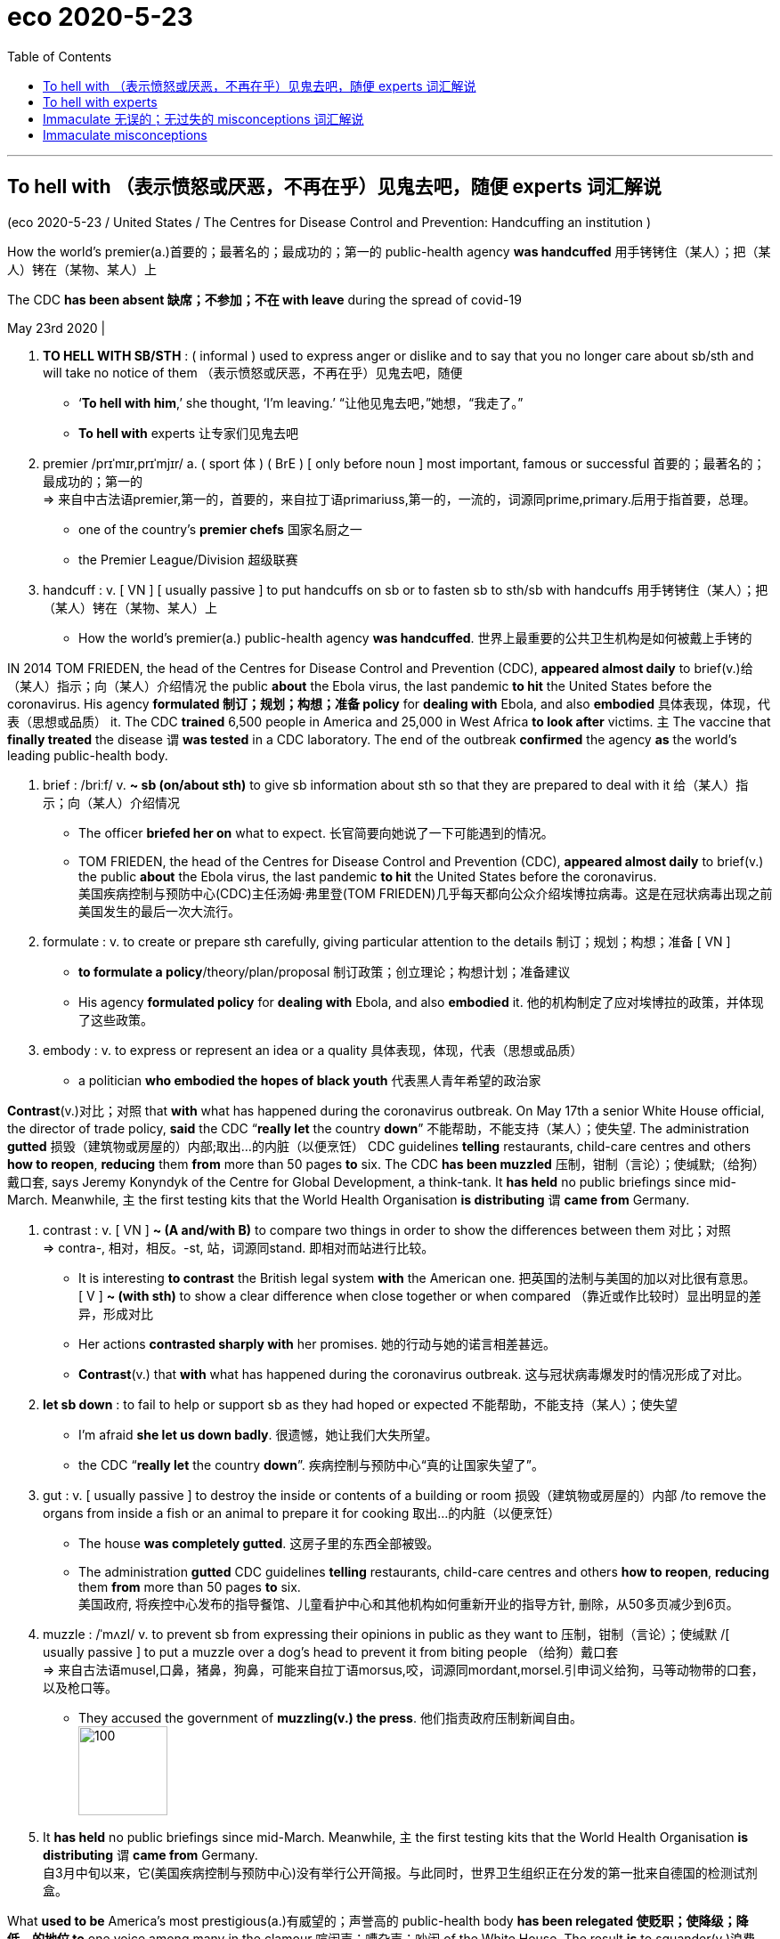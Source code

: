 
= eco 2020-5-23
:toc:

---

== To hell with （表示愤怒或厌恶，不再在乎）见鬼去吧，随便 experts  词汇解说

(eco 2020-5-23 / United States / The Centres for Disease Control and Prevention: Handcuffing an institution )

How the world’s premier(a.)首要的；最著名的；最成功的；第一的 public-health agency *was handcuffed* 用手铐铐住（某人）；把（某人）铐在（某物、某人）上

The CDC *has been absent 缺席；不参加；不在 with leave* during the spread of covid-19

May 23rd 2020 |



1. *TO HELL WITH SB/STH* : ( informal ) used to express anger or dislike and to say that you no longer care about sb/sth and will take no notice of them （表示愤怒或厌恶，不再在乎）见鬼去吧，随便
- ‘*To hell with him*,’ she thought, ‘I'm leaving.’ “让他见鬼去吧，”她想，“我走了。”
- *To hell with* experts 让专家们见鬼去吧

1. premier  /prɪˈmɪr,prɪˈmjɪr/ a.  ( sport 体 ) ( BrE ) [ only before noun ] most important, famous or successful 首要的；最著名的；最成功的；第一的 +
=> 来自中古法语premier,第一的，首要的，来自拉丁语primariuss,第一的，一流的，词源同prime,primary.后用于指首要，总理。
- one of the country's *premier chefs* 国家名厨之一
- the Premier League/Division 超级联赛

1. handcuff : v. [ VN ] [ usually passive ] to put handcuffs on sb or to fasten sb to sth/sb with handcuffs 用手铐铐住（某人）；把（某人）铐在（某物、某人）上
- How the world’s premier(a.) public-health agency *was handcuffed*.  世界上最重要的公共卫生机构是如何被戴上手铐的


IN 2014 TOM FRIEDEN, the head of the Centres for Disease Control and Prevention (CDC), *appeared almost daily* to brief(v.)给（某人）指示；向（某人）介绍情况 the public *about* the Ebola virus, the last pandemic *to hit* the United States before the coronavirus. His agency *formulated 制订；规划；构想；准备 policy* for *dealing with* Ebola, and also *embodied* 具体表现，体现，代表（思想或品质） it. The CDC *trained* 6,500 people in America and 25,000 in West Africa *to look after* victims. `主` The vaccine that *finally treated* the disease `谓` *was tested* in a CDC laboratory. The end of the outbreak *confirmed* the agency *as* the world’s leading public-health body.


1. brief :  /briːf/ v. *~ sb (on/about sth)* to give sb information about sth so that they are prepared to deal with it 给（某人）指示；向（某人）介绍情况
- The officer *briefed her on* what to expect. 长官简要向她说了一下可能遇到的情况。
- TOM FRIEDEN, the head of the Centres for Disease Control and Prevention (CDC), *appeared almost daily* to brief(v.) the public *about* the Ebola virus, the last pandemic *to hit* the United States before the coronavirus. +
美国疾病控制与预防中心(CDC)主任汤姆·弗里登(TOM FRIEDEN)几乎每天都向公众介绍埃博拉病毒。这是在冠状病毒出现之前美国发生的最后一次大流行。

1. formulate : v. to create or prepare sth carefully, giving particular attention to the details 制订；规划；构想；准备
[ VN ]
- *to formulate a policy*/theory/plan/proposal 制订政策；创立理论；构想计划；准备建议
- His agency *formulated policy* for *dealing with* Ebola, and also *embodied* it. 他的机构制定了应对埃博拉的政策，并体现了这些政策。

1. embody : v. to express or represent an idea or a quality 具体表现，体现，代表（思想或品质）
- a politician *who embodied the hopes of black youth* 代表黑人青年希望的政治家


*Contrast*(v.)对比；对照 that *with* what has happened during the coronavirus outbreak. On May 17th a senior White House official, the director of trade policy, *said* the CDC “*really let* the country *down*” 不能帮助，不能支持（某人）；使失望. The administration *gutted* 损毁（建筑物或房屋的）内部;取出…的内脏（以便烹饪） CDC guidelines *telling* restaurants, child-care centres and others *how to reopen*, *reducing* them *from* more than 50 pages *to* six. The CDC *has been muzzled* 压制，钳制（言论）；使缄默;（给狗）戴口套, says Jeremy Konyndyk of the Centre for Global Development, a think-tank. It *has held* no public briefings since mid-March. Meanwhile, `主` the first testing kits that the World Health Organisation *is distributing* `谓` *came from* Germany.


1. contrast : v. [ VN ] *~ (A and/with B)* to compare two things in order to show the differences between them 对比；对照 +
=> contra-, 相对，相反。-st, 站，词源同stand. 即相对而站进行比较。
- It is interesting *to contrast* the British legal system *with* the American one. 把英国的法制与美国的加以对比很有意思。 +
[ V ] *~ (with sth)* to show a clear difference when close together or when compared （靠近或作比较时）显出明显的差异，形成对比
- Her actions *contrasted sharply with* her promises. 她的行动与她的诺言相差甚远。
- *Contrast*(v.) that *with* what has happened during the coronavirus outbreak. 这与冠状病毒爆发时的情况形成了对比。

1. *let sb down* : to fail to help or support sb as they had hoped or expected 不能帮助，不能支持（某人）；使失望
- I'm afraid *she let us down badly*. 很遗憾，她让我们大失所望。
- the CDC “*really let* the country *down*”. 疾病控制与预防中心“真的让国家失望了”。

1. gut : v. [ usually passive ] to destroy the inside or contents of a building or room 损毁（建筑物或房屋的）内部 /to remove the organs from inside a fish or an animal to prepare it for cooking 取出…的内脏（以便烹饪）
- The house *was completely gutted*. 这房子里的东西全部被毁。
- The administration *gutted* CDC guidelines *telling* restaurants, child-care centres and others *how to reopen*, *reducing* them *from* more than 50 pages *to* six. +
美国政府, 将疾控中心发布的指导餐馆、儿童看护中心和其他机构如何重新开业的指导方针, 删除，从50多页减少到6页。

1. muzzle :  /ˈmʌzl/ v. to prevent sb from expressing their opinions in public as they want to 压制，钳制（言论）；使缄默 /[ usually passive ] to put a muzzle over a dog's head to prevent it from biting people （给狗）戴口套 +
=> 来自古法语musel,口鼻，猪鼻，狗鼻，可能来自拉丁语morsus,咬，词源同mordant,morsel.引申词义给狗，马等动物带的口套，以及枪口等。
- They accused the government of *muzzling(v.) the press*. 他们指责政府压制新闻自由。 +
image:../../+ img_单词图片/m/muzzle.jpg[100,100]

1. It *has held* no public briefings since mid-March. Meanwhile, `主` the first testing kits that the World Health Organisation *is distributing* `谓` *came from* Germany. +
自3月中旬以来，它(美国疾病控制与预防中心)没有举行公开简报。与此同时，世界卫生组织正在分发的第一批来自德国的检测试剂盒。


What *used to be* America’s most prestigious(a.)有威望的；声誉高的 public-health body *has been relegated 使贬职；使降级；降低…的地位 to* one voice among many in the clamour 喧闹声；嘈杂声；吵闹 of the White House. The result *is* to squander(v.)浪费，挥霍（金钱、时间等） expertise 专门知识；专门技能；专长, *compound* 使加重；使恶化 confusion about who, if anyone, *is in charge of* the federal response to the virus and *make* the reopening of the country *riskier* than it need be.


1. prestigious :  /preˈstiːdʒəs/  a.[ usually before noun ] respected and admired as very important or of very high quality 有威望的；声誉高的 +
=> 来自法语prestige,欺骗，骗术，幻术，变戏法
- a prestigious university 名牌大学

1. relegate :  /ˈrelɪɡeɪt/ v. *~ sb/sth (to sth)* to give sb a lower or less important position, rank, etc. than before 使贬职；使降级；降低…的地位 +
=> re-,向后，往回，-leg,送出，词源同 legate,delegate.引申词义降级，贬职。
- *She was then relegated to* the role of assistant. 随后她被降级做助手了。
- *He relegated the incident to the back of his mind*. 他将这个事件抛到了脑后。
- What *used to be* America’s most prestigious(a.) public-health body *has been relegated to* one voice among many in the clamour of the White House. +
曾经是美国最负盛名的公共卫生机构，如今在白宫的喧嚣中被降格为其中一个声音。

1. clamour /ˈklæmər/ n. a loud noise especially one that is made by a lot of people or animals 喧闹声；嘈杂声；吵闹 /~ (for sth) a demand for sth made by a lot of people 民众的要求 +
=> From Latin clāmor ‎(“a shout, cry”), from clāmō ‎(“cry out, complain”)
- the clamour of the market 市场上鼎沸的人声
- *The clamour for her resignation* grew louder. 民众要求她辞职的呼声越来越高。 +
image:../../+ img_单词图片/c/clamour.jpg[100,100]

1. squander :  /ˈskwɑːndər/ v.[ VN ] *~ sth (on sb/sth)* to waste money, time, etc. in a stupid or careless way 浪费，挥霍（金钱、时间等） +
=> 词源不详，可能来自拟声词根 squ-,挤，压，模仿挤压湿物体时发出的吧唧声。比较 splurge, 挥霍，浪费。
- He *squandered(v.) all his money* on gambling. 他把自己所有的钱都糟蹋在赌博上了。
- The result *is* to squander(v.) expertise 专门知识；专门技能；专长, *compound* confusion about who, if anyone, *is in charge of* the federal response to the virus and *make* the reopening of the country *riskier* than it need be. +
这样做的结果是浪费了专业知识，让人们更加困惑，到底是谁(如果有的话)负责联邦政府对病毒的应对，并令美国重新开放的风险更大。

1. compound v.  [ often passive ] to make sth bad become even worse by causing further damage or problems 使加重；使恶化 / *be compounded of/from sth* ( formal ) to be formed from sth 由…构成（或形成） +
=> com-, 强调。-pon, 放置，词源同opponent, position. 即放在一起的。
- *The problems were compounded* by severe food shortages. 严重的食物短缺使问题进一步恶化。


America *is slowly passing* its peak of infection. As it does so, Donald Trump *is signalling that* governors *should take the lead* in reopening states. In public-health terms, however, states *play(v.) only a secondary role*; state and city public-health departments *mostly do* routine things *such as* providing vaccines for children and hygiene 卫生 certificates(n.)证明；证明书 for restaurants. *Combating* an emergency 应对紧急情况, by *running* laboratories or *conducting* epidemiological 流行病学的 research, *is financed* by the federal government; 55% of state and local public-health spending *comes from* federal sources. In public health, therefore, the CDC *is* by far the most important agency and state health departments *depend upon* it. Some *are seeing* sharp falls(n.) *in* the number of people *testing positive* for the virus, including New York and New Jersey. They *may be* in relatively good shape 状况；情况. But in parts of the South and Midwest, the number of new cases or hospitalisations 住院治疗 *is rising*. Here, the diminishing 贬低；贬损；轻视;减少；（使）减弱，缩减；降低 of the CDC *may imperil*(v.)使陷于危险；危及 recovery.


1. America *is slowly passing* its peak of infection. As it does so, Donald Trump *is signalling that* governors *should take the lead* in reopening states. +
美国正在慢慢度过感染的高峰期。与此同时，唐纳德·特朗普(Donald Trump)发出信号，要求各州州长在重新开放各州的问题上发挥主导作用。

1. hygiene :  /ˈhaɪdʒiːn/ [ U ] the practice of keeping yourself and your living and working areas clean in order to prevent illness and disease 卫生 +
=> 词源同young,age, gwie,生命，词源同vital,zoo. 后引申词义卫生。
- food hygiene 食品卫生
- *personal hygiene* 个人卫生
- hygiene certificates 卫生证书

1. epidemiological : /ˌepɪˌdiːmiəˈlɑːdʒɪkl/ adj. 流行病学的
-  epidemiological research 流行病学研究

1. shape : the physical condition of sb/sth 状况；情况
- *What sort of shape* was the car in after the accident? 这车出过事故以后状况如何？
- Some *are seeing* sharp falls(n.) *in* the number of people *testing positive* for the virus, including New York and New Jersey. They *may be* in relatively good shape. +
包括纽约和新泽西在内的一些城市发现, 病毒检测呈阳性的人数急剧下降。它们的状况可能相对较好。

1. hospitalisation :  /,hɒspɪtəlaɪ'zeɪʃən/ n. 住院治疗（等于hospitalization）

1. imperil :  /ɪmˈperəl/ v. [ VN ] ( formal ) to put sth/sb in danger 使陷于危险；危及
- But in parts of the South and Midwest, the number of new cases or hospitalisations *is rising*. Here, the diminishing of the CDC *may imperil*(v.) recovery. +
但在南部和中西部部分地区，新病例或住院人数正在上升。在这方面，疾病控制和预防中心的削弱, 可能危及复苏。


How was the agency *brought* so low? On February 5th, the CDC *sent to* state laboratories a testing kit for covid-19 that it *had been working on* 努力改善（或完成） at headquarters. *Something was wrong with* one of the reagents 试剂 /and state labs *could not get* the test *to work*. The Food and Drug Administration (FDA), which *regulates* medical devices, including tests, then *dithered* 犹豫不决；踌躇 for three weeks before *allowing* private and university laboratories *to work on the problem*, which they *soon fixed*. But when tests *did become* available, the CDC *restricted* them *to* a handful of Americans. By the time the rules *were relaxed*, the CDC *had missed* the vital first stages of the epidemic; community transmission *was* rife(a.)（坏事）盛行，普遍.


1. reagent : /riˈeɪdʒənt/ n. ( chemistry 化 ) a substance used to cause a chemical reaction, especially in order to find out if another substance is present 试剂 ; 常用于测试某一成分是否存在 +
=> re-向后;相反 + -ag-做,行动 + -ent名词词尾
- How was the agency *brought* so low? On February 5th, the CDC *sent to* state laboratories a testing kit for covid-19 that it *had been working on* at headquarters. *Something was wrong with* one of the reagents /and state labs *could not get* the test *to work*. +
为什么CDC的级别变得这么低? 2月5日，美国疾病控制与预防中心向国家实验室发送了一套covid-19检测设备，这套设备是该中心总部一直在研制的。其中一种试剂出了问题，国家实验室无法用来进行测试。

1. *work on sth* : to try hard to improve or achieve sth 努力改善（或完成）
- You need to *work on* your pronunciation a bit more. 你需要再加把劲改进发音

1. dither : /ˈdɪðər/ v.  *~ (over sth)* to hesitate about what to do because you are unable to decide 犹豫不决；踌躇 +
=> 来自古英语didderen变体，踌躇，蹒跚。词源可能同dawdle, diddle, doodle, doddle.
- *She was dithering over* what to wear. 她拿不定主意穿什么好。

1. rife :  /raɪf/ a. if sth bad or unpleasant is rife in a place, it is very common there （坏事）盛行，普遍 / *~ (with sth)* full of sth bad or unpleasant 充斥，充满（坏事） +
=> 词源同 river,rift.通常用于形容坏事的盛行。
- It is a country *where corruption is rife*. 这是个腐败成风的国家。

1. 美国食品和药物管理局(FDA), 负责监管医疗设备, 包括检测, 其犹豫了三周，才允许私人和大学实验室, 来解决这个问题，并很快解决了这个问题。但是，当测试确实可用时，疾病控制中心将其限制用在少数美国人身上。当这些规定放松时，疾病控制和预防中心已经错过了疫情最关键的第一阶段; 社区传播已经很普遍。 +
(疾病预防控制中心最终于2月5日开始向州和地方卫生实验室发送试剂盒。但是在2月12日，它表明由于一种试剂存在问题，几个实验室难以验证测试结果。原则上，全国许多医院和学术实验室都有能力自行进行测试。但是目前，未经FDA批准，他们不允许这样做。)


The agency *was* at fault. But so *were* others: the FDA and the head of the Department of Health and Human Services, who *has* political responsibility. `主` President Trump, who *is taking* hydroxychloroquine 羟化氯喹, an anti-malarial 疟疾的 drug *not approved* against the coronavirus, `谓` *hardly needs* an excuse 借口；理由；辩解 *to ignore* medical science. But whoever *was* at fault, the episode *widened* a gap of distrust between the CDC and the White House.

1. hydroxychloroquine : /hai,drɔksi'klɔ:rəkwi:n/ n. [药] 羟化氯喹

1. malarial : /məˈleriəl/ ADJ You can use malarial to refer to things connected with malaria or areas which are affected by malaria. 疟疾的

1. 特朗普总统正在服用羟基氯喹(一种未经批准用于治疗冠状病毒的抗疟疾药物)，他对医学的忽视几乎不需要借口。但不管是谁的错，这一事件扩大了CDC和白宫之间的不信任。


According to the Washington Post, Deborah Birx, co-ordinator 协调人, 统筹人 of the White House’s coronavirus task-force (执行特定任务的)工作组, says “There is nothing from the CDC I can trust.” The administration *has set up* a parallel 平行的 data-gathering operation, *asking* a private company *to provide* statistics on hospital capacity, covid-19 deaths and so on, which the CDC *already has*. Marc Lipsitch of the Harvard Chan School of Public Health *talks of* “the handcuffing 手铐;用手铐铐住 of a great institution”.

There is a second explanation for the CDC’s marginalisation 边缘化: money. Though the agency’s own budget *has been protected*, a wider squeeze on public-health funding *has undermined*  从根基处破坏；挖…的墙脚;逐渐削弱（信心、权威等）；使逐步减少效力 its ability *to help* states.

1. co-ordinator 协调人, 统筹人

1. task-force : N-COUNT A task force is a group of people working together on a particular task. (执行特定任务的)工作组
- co-ordinator of the White House’s coronavirus task-force.  白宫冠状病毒特别工作组的协调人

1. parallel : a. *~ (to/with sth)* two or more lines that are parallel to each other are the same distance apart at every point 平行的
- parallel lines 平行线
- The administration *has set up* a parallel data-gathering operation 政府已经自行去做了一个(与CDC)平行的数据收集工作

1. marginalisation : /,ma:dʒinəlai'zeiʃən/ n. 边缘化
- There is a second explanation for the CDC’s marginalisation: money. CDC被边缘化的第二个原因是:钱。


Public health *is* chronically 长期地；慢性地；习惯性地 under-funded 经费不足的. In 2018 America *spent* less than $300 per person *on* it, *compared with* over $10,000 on all health care, according to the Trust 受托基金机构；受托团体 for America’s Health (TFAH), a not-for-profit group. In the decade to 2017 在截至2017年的10年里, jobs in public health *fell* by 50,000.

1. under-funded :ADJ An organization or institution that is underfunded does not have enough money to spend, and so it cannot function properly. 经费不足的
- Public health *is* chronically under-funded(a.). 公共卫生长期资金不足。

1. trust : [ C ] ( law 律 ) an organization or a group of people that invests money that is given or lent to it and uses the profits to help a charity 受托基金机构；受托团体
- the Trust for America’s Health (TFAH), a not-for-profit group. 非营利组织美国健康信托(TFAH)

Mr Trump *has proposed* cutting(v.) the CDC’s budget each year by between 10% and 20%, but Congress *has protected* the agency. The CDC’s budget *has been flat* since 2016, and this year emergency-spending bills *will provide* an extra $6bn over the next five years. However, the two main programmes for *helping* state and local health-care systems *prepare for* emergencies, Public Health Emergency Preparedness 准备好的状态；愿意 and the Hospital Preparedness Programme, *have been cut by over 50%* in real terms since 2003. This *has forced* states *to scale back* 按比例缩减，相应缩减 emergency preparation /and *left* the CDC *bearing* more of that burden.

1. The CDC’s budget *has been flat* since 2016 自2016年以来，CDC的预算一直持平

1. preparedness :  /prɪˈperdnəs/  n. *~ to do sth* ( formal ) the state of being ready or willing to do sth 准备好的状态；愿意
- I was surprised by *his preparedness* to break the law. 我对他打算以身试法感到惊讶。
- The troops are *in a state of preparedness*. 军队处于备战状态。
-  Public Health Emergency Preparedness /and the Hospital Preparedness Programme 公共卫生应急准备方案和医院应急方案

It *is struggling*. Though the agency *continues to churn out* （粗制滥造地）大量生产，大量炮制;剧烈搅动；（使）猛烈翻腾 advice -- its website *has had* 1.2bn clicks since the start of the epidemic -- John Auerbach of TFAH, who *has worked* in state and city health departments for decades, *says* departments *can no longer get the help* they need *from* the CDC. Instead, they *are turning to* less-reliable and often-conflicting advice, *producing* a muddle 混乱；乱七八糟;（局面）一团糟，混乱 of different rules.

1. *churn sth out* : ( informal often disapproving ) to produce sth quickly and in large amounts （粗制滥造地）大量生产，大量炮制 / churn : v. ~ (sth) (up) if water, mud, etc. churns , or if sth churns it (up) , it moves or is moved around violently 剧烈搅动；（使）猛烈翻腾
- the agency *continues to churn out* advice. CDC机构在不断地提供建议.

1. muddle : n.
a state of confusion in which things are untidy 混乱；乱七八糟 /*~ (about/over sth)* a situation in which there is confusion about arrangements, etc. and things are done wrong （局面）一团糟，混乱
SYN mess +
=> 来自mud,泥浆，-le,表反复。引申词义搅混，使困惑，杂乱。
- My papers are *all in a muddle* . 我的文件混乱不堪。
- There followed *a long period of confusion and muddle*. 接下来是很长一段时间的困惑和混乱。
- departments *can no longer get the help* they need *from* the CDC. Instead, they *are turning to* less-reliable and often-conflicting advice, *producing* a muddle of different rules. +
各政府部门不再能从疾控中心获得他们需要的帮助。取而代之的是，他们正在转向不太可靠且经常相互冲突的建议，产生了混乱的不同规则。

The combination of financial pressure and White House indifference(n.)漠不关心；冷淡；不感兴趣；无动于衷 *has scuppered* 使泡汤；使成泡影; (船的)排水孔; 排水管 any chance (America had) *to produce* a national strategy for covid-19. In the past the CDC *would have been central* to that effort. Now, it *is competing with* a White House task-force  (执行特定任务的)工作组 and a group *headed by* the president’s son-in-law 女婿 *for* Mr Trump’s fitful 断断续续的；一阵阵的；间歇的 attention. The institution with the largest concentration of scientific expertise *has been sidelined*(v.)把…排除在核心之外；使靠边;使退出比赛，使下场（尤指由于受伤）, and state health departments *are getting* flawed advice.


1. indifference : n. *~ (to sb/sth)* a lack of interest, feeling or reaction towards sb/sth 漠不关心；冷淡；不感兴趣；无动于衷
- Their father *treated them with indifference*. 他们的父亲对他们漠不关心。
-

1. scupper : /ˈskʌpər/ v. [ VN ] ( BrE informal ) to cause sb/sth to fail 使泡汤；使成泡影 /N a drain or spout allowing water on the deck of a vessel to flow overboard (船的)排水孔; 排水管
SYN foil
- The residents' protests *scuppered his plans* for developing the land. 居民的抗议使他开发这片土地的计划泡了汤。 +
- The combination of financial pressure and White House indifference(n.) *has scuppered* any chance (America had) *to produce* a national strategy for covid-19. +
财政压力和白宫的漠不关心, 使任何美国能制定应对covid-19的国家战略的机会, 都化为了泡影。 +
image:../../+ img_单词图片/s/scupper.jpg[100,100]

1. son-in-law : the husband of your daughter 女婿

1. fitful : a. happening only for short periods; not continuous or regular 断断续续的；一阵阵的；间歇的 +
=> 来自fit, 一阵痉挛。
- a fitful night's sleep 夜间时睡时醒
- Now, it *is competing with* a White House task-force and a group *headed by* the president’s son-in-law *for* Mr Trump’s fitful attention. +
现在，它正在与一个白宫特别工作组, 和一个由总统的女婿领导的小组, 争夺特朗普断断续续的注意力。

1. sideline :  /ˈsaɪdlaɪn/ v. to prevent sb from having an important part in sth that other people are doing 把…排除在核心之外；使靠边 /to prevent sb from playing in a team, especially because of an injury 使退出比赛，使下场（尤指由于受伤） +
=> side,边，侧，line,线，职业。比喻用法。
- The vice-president *is increasingly being sidelined*(v.). 副总统被日益排挤到权力中心之外。
- The institution with the largest concentration of scientific expertise *has been sidelined*(v.), and state health departments *are getting* flawed advice. +
当科学专业知识最集中化的机构, 被边缘化了，国家卫生部门就只能得到有缺陷的建议了。


---



== To hell with experts

(eco 2020-5-23 / United States / The Centres for Disease Control and Prevention: Handcuffing an institution )

How the world’s premier(a.) public-health agency was handcuffed 

The CDC has been absent with leave during the spread of covid-19

May 23rd 2020 |


IN 2014 TOM FRIEDEN, the head of the Centres for Disease Control and Prevention (CDC), appeared almost daily to brief(v.) the public about the Ebola virus, the last pandemic to hit the United States before the coronavirus. His agency formulated policy for dealing with Ebola, and also embodied it. The CDC trained 6,500 people in America and 25,000 in West Africa to look after victims. `主` The vaccine that finally treated the disease `谓` was tested in a CDC laboratory. The end of the outbreak confirmed the agency as the world’s leading public-health body.

Contrast(v.) that with what has happened during the coronavirus outbreak. On May 17th a senior White House official, the director of trade policy, said the CDC “really let the country down”. The administration gutted CDC guidelines telling restaurants, child-care centres and others how to reopen, reducing them from more than 50 pages to six. The CDC has been muzzled, says Jeremy Konyndyk of the Centre for Global Development, a think-tank. It has held no public briefings since mid-March. Meanwhile, `主` the first testing kits that the World Health Organisation is distributing `谓` came from Germany.

What used to be America’s most prestigious(a.) public-health body has been relegated to one voice among many in the clamour of the White House. The result is to squander(v.) expertise, compound confusion about who, if anyone, is in charge of the federal response to the virus and make the reopening of the country riskier than it need be.

America is slowly passing its peak of infection. As it does so, Donald Trump is signalling that governors should take the lead in reopening states. In public-health terms, however, states play(v.) only a secondary role; state and city public-health departments mostly do routine things such as providing vaccines for children and hygiene certificates(n.) for restaurants. Combating an emergency, by running laboratories or conducting epidemiological research, is financed by the federal government; 55% of state and local public-health spending comes from federal sources. In public health, therefore, the CDC is by far the most important agency and state health departments depend upon it. Some are seeing sharp falls(n.) in the number of people testing positive for the virus, including New York and New Jersey. They may be in relatively good shape. But in parts of the South and Midwest, the number of new cases or hospitalisations is rising. Here, the diminishing of the CDC may imperil(v.) recovery.

How was the agency brought so low? On February 5th, the CDC sent to state laboratories a testing kit for covid-19 that it had been working on at headquarters. Something was wrong with one of the reagents /and state labs could not get the test to work. The Food and Drug Administration (FDA), which regulates medical devices, including tests, then dithered for three weeks before allowing private and university laboratories to work on the problem, which they soon fixed. But when tests did become available, the CDC restricted them to a handful of Americans. By the time the rules were relaxed, the CDC had missed the vital first stages of the epidemic; community transmission was rife(a.).

The agency was at fault. But so were others: the FDA and the head of the Department of Health and Human Services, who has political responsibility. President Trump, who is taking hydroxychloroquine, an anti-malarial drug not approved against the coronavirus, hardly needs an excuse to ignore medical science. But whoever was at fault, the episode widened a gap of distrust between the CDC and the White House.

According to the Washington Post, Deborah Birx, co-ordinator of the White House’s coronavirus task-force, says “There is nothing from the CDC I can trust.” The administration has set up a parallel data-gathering operation, asking a private company to provide statistics on hospital capacity, covid-19 deaths and so on, which the CDC already has. Marc Lipsitch of the Harvard Chan School of Public Health talks of “the handcuffing of a great institution”.

There is a second explanation for the CDC’s marginalisation: money. Though the agency’s own budget has been protected, a wider squeeze on public-health funding has undermined its ability to help states.

Public health is chronically under-funded. In 2018 America spent less than $300 per person on it, compared with over $10,000 on all health care, according to the Trust for America’s Health (TFAH), a not-for-profit group. In the decade to 2017, jobs in public health fell by 50,000.

Mr Trump has proposed cutting(v.) the CDC’s budget each year by between 10% and 20%, but Congress has protected the agency. The CDC’s budget has been flat since 2016, and this year emergency-spending bills will provide an extra $6bn over the next five years. However, the two main programmes for helping state and local health-care systems prepare for emergencies, Public Health Emergency Preparedness and the Hospital Preparedness Programme, have been cut by over 50% in real terms since 2003. This has forced states to scale back emergency preparation /and left the CDC bearing more of that burden.

It is struggling. Though the agency continues to churn out advice -- its website has had 1.2bn clicks since the start of the epidemic -- John Auerbach of TFAH, who has worked in state and city health departments for decades, says departments can no longer get the help they need from the CDC. Instead, they are turning to less-reliable and often-conflicting advice, producing a muddle of different rules.

The combination of financial pressure and White House indifference(n.) has scuppered any chance (America had) to produce a national strategy for covid-19. In the past the CDC would have been central to that effort. Now, it is competing with a White House task-force and a group headed by the president’s son-in-law for Mr Trump’s fitful attention. The institution with the largest concentration of scientific expertise has been sidelined(v.), and state health departments are getting flawed advice.


---

== Immaculate 无误的；无过失的 misconceptions 词汇解说

(eco2020-5-23 /Business /  Chip wars: Immaculate misconceptions)

America’s latest salvo(n.)齐射；齐投；奇袭 against Huawei *is aimed at* chipmaking in China

It may *push* the industry *out of* America, too

May 21st 2020 | HONG KONG


1. immaculate  /ɪˈmækjələt/ a. containing no mistakes 无误的；无过失的 /extremely clean and tidy 特别整洁的 +
=> im-,不，非，maculate,有污点的，有瑕疵的。
- an immaculate performance 完美的演出
- an immaculate uniform/room 整洁的制服╱房间
- Immaculate misconceptions 完美的误解

1. salvo  /ˈsælvoʊ/ n. the act of firing several guns or dropping several bombs, etc. at the same time; a sudden attack 齐射；齐投；奇袭 +
=> 来自意大利语 salva,敬礼，致敬，鸣枪，鸣炮，来自拉丁语 salve,欢呼，祝健康（比较汉语 万岁万岁万万岁），祈使格于拉丁语 salvare,救护，使安全，祝健康，来自 PIE*sol,完整的， 词源同 solid,save,salute.其原义为一种鸣枪欢迎仪式，类似于现在的国家元首访问鸣礼炮，后 词义通用化，用于指任何形式的同时鸣枪或鸣炮。
- *The first salvo*(n.) exploded(v.) a short distance away. 第一批投下的炸弹在不远处爆炸。 +
- America’s latest salvo(n.) against Huawei *is aimed at* chipmaking in China. 美国攻击华为, 其目标是针对中国的芯片制造 +
image:../../+ img_单词图片/s/salvo.jpg[100,100]


AMERICA *HAS it in for* 跟某人过不去 Huawei -- and *not just because* some of its politicians *fear* the Chinese giant’s networking gear （某种活动的）设备，用具，衣服 *lets* spooks 间谍；特工;鬼 in Beijing *eavesdrop(v.)偷听，窃听（其他人谈话） on* customers’ communications. The firm, a world leader in futuristic(a.)极其现代的；未来派的 5G telecoms, *also symbolises*(v.)象征；是…的象征；代表 China’s technological and economic ascent. President Donald Trump *does not like it* [one bit]. William Barr, his attorney-general 总检察长；首席检察官, *has warned that* America *risks*(v.) “*surrendering* dominance” *to* China if it *cannot “blunt*(v.)使减弱；使降低效应;使（尖端、刃）变钝 Huawei’s drive” to 5G supremacy 至高无上；最大权力；最高权威；最高地位.

1. *have it in for sb* :( informal ) to not like sb and be unpleasant to them 跟某人过不去
- AMERICA *HAS it in for* Huawei. 美国跟华为过不去

1. eavesdrop  /ˈiːvzdrɑːp/ [ V ] *~ (on sb/sth)* to listen secretly to what other people are saying 偷听，窃听（其他人谈话） +
=> 其中eave是单词“屋檐”，-drop和drip（水滴）同源；它的本义是指，下雨天，屋檐落下的雨滴和房屋外壁之间的区域；其实就是指会有人在屋檐下偷听屋内的谈话。eave（屋檐）和over（在上方）同源，屋檐就位于房屋的上方。
- We caught him *eavesdropping* outside the window. 我们撞见他正在窗外偷听。
- AMERICA *HAS it in for* Huawei -- and *not just because* some of its politicians *fear* the Chinese giant’s networking gear *lets* spooks in Beijing *eavesdrop(v.) on* customers’ communications. +
不仅仅是因为它的一些政客担心, 这家中国巨头的网络设备, 会让北京的间谍, 窃听其客户的通讯。

1. futuristic  /ˌfjuːtʃəˈrɪstɪk/ a. extremely modern and unusual in appearance, as if belonging to a future time 极其现代的；未来派的
- futuristic design 极其新潮的设计

1. symbolize v. [ VN ] to be a symbol of sth 象征；是…的象征；代表
- The use of light and dark *symbolizes good and evil*. 用光明与黑暗来象征善与恶。
- The firm, a world leader in futuristic(a.) 5G telecoms, *also symbolises*(v.) China’s technological and economic ascent. +
该公司(华为)是未来5G电信的全球领导者，也象征着中国的技术和经济崛起。

1. attorney-general : N a country's chief law officer and senior legal adviser to its government 首席检察官 /attorney : ( especially NAmE ) a lawyer, especially one who can act for sb in court 律师（尤指代表当事人出庭者） +
=> 前缀at-同ad-. -torn同turn, 转。转向顾客的，代表当事人利益的人。

1. blunt  /blʌnt/ v. to make sth weaker or less effective 使减弱；使降低效应 /to make a point or an edge less sharp 使（尖端、刃）变钝
- Age hadn't blunted his passion for adventure. 岁月没有冲淡他的冒险激情。
- William Barr, his attorney-general, *has warned that* America *risks*(v.) “*surrendering* dominance” *to* China if it *cannot “blunt*(v.) Huawei’s drive” to 5G supremacy. +
美国总检察长威廉•巴尔(William Barr)警告称，如果美国不能“削弱华为在5G领域的霸主地位”，就有“将主导地位拱手让给”中国的风险。

1. supremacy  /suːˈpreməsi/ n. *~ (over sb/sth)* a position in which you have more power, authority or status than anyone else 至高无上；最大权力；最高权威；最高地位
- the battle for *supremacy in the region* 争夺地区霸权的较量


`主` An earlier attempt at blunting, which *made* it illegal *to sell* American-made components *to* Huawei, *including* advanced computer chips *on* which the Chinese firm *relies*, `系` *was not* the knock-out 破坏 blow the White House hoped it to be. Chipmakers *were able keep shipping* Huawei semiconductors *from* factories outside America. So on May 15th the Trump administration *extended* its restrictions *from* chips *to* the tools *used to make* them -- many of which *come from* America. *So long as* 只要 big microprocessor producers, like Taiwan Semiconductor Manufacturing Company (TSMC), *use* American-made equipment, they *will no longer be able to forge* 锻造；制作 Huawei-designed chips anywhere in the world.


1. knock-out : PHRASAL VERB If something *is knocked out* by enemy action or bad weather, it is destroyed or stops functioning because of it. 破坏

1. so long as 只要; “as/so long as”的变体 : only if 只要
- We'll go *as long as* the weather is good. 只要天气好我们就去。

1. forge : v.  to shape metal by heating it in a fire and hitting it with a hammer; to make an object in this way 锻造；制作
- *So long as* big microprocessor producers, like Taiwan Semiconductor Manufacturing Company (TSMC), *use* American-made equipment, they *will no longer be able to forge*(v.) Huawei-designed chips anywhere in the world. +
只要像台积电(TSMC)这样的大型微处理器生产商, 使用了美国制造的(芯片制造)设备，它们就无法在世界任何地方, 来生产华为设计的芯片。


In a press conference on May 18th a reticent(a.)寡言少语；不愿与人交谈；有保留 Huawei *said that* the new rule *put* its survival *at risk*. Three days later President Xi Jinping *vowed to invest* $1.4trn by 2025 *to increase* China’s tech independence. Yet *as with* 正如；与…一样；就…来说 America’s original restrictions, the latest blast 爆炸；（爆炸引起的）气浪，冲击波 in the Sino-American chip war *may not end up* having the intended effect.


1. reticent  /ˈretɪsnt/ a. *~ (about sth)* unwilling to tell people about things 寡言少语；不愿与人交谈；有保留 +
=> 来自拉丁语 reticere,保持安静，来自 re-,表强调，tacere,安静，词源同 tacit.引申词义寡言少语 的。
SYN reserved uncommunicative
- She was shy and *reticent*. 她羞怯而寡言少语。
- *He was extremely reticent about* his personal life. 他对自己的个人生活讳莫如深。
- a reticent(a.) Huawei 沉默寡言的华为

1. as with 正如；与…一样；就…来说
- Yet *as with* America’s original restrictions, the latest blast in the Sino-American chip war *may not end up* having the intended effect. +
然而，正如美国最初的限制措施一样，这个中美芯片战争的最新冲击波, 可能最终不会产生预期的效果。

1. blast : n. an explosion or a powerful movement of air caused by an explosion 爆炸；（爆炸引起的）气浪，冲击波


*Playing dirty* 用诈术, 作弊, 耍猫腻，耍花招 in the clean room

The new rule *may miss* its target *entirely*. Huawei *pays* contract manufacturers 合约制造商 *to assemble* its phones and base stations 基站. `主` The chips that TSMC *makes* for Huawei `谓` *are sent to* those companies, *not to* the Chinese firm, *for* integration 结合；整合；一体化. Finished products *are usually sent directly to* Huawei’s customers. Huawei *need not touch* the blacklisted chips [at any point]. This *may get* Huawei *off the hook* （使）摆脱困境，逃避惩罚. Some lawyers *note that* the new restriction *does not seem to apply to* items *sent to* third parties and *not destined(a.)开往；运往；前往;预定；注定；（尤指）命中注定 for* Huawei, even where these *are being supplied* [at Huawei’s direction].

1. play dirty 用诈术, 作弊, 耍猫腻，耍花招
- *Playing dirty* in the clean room 在干净的房间里玩脏活

1. contract manufacturer 合约制造商
- Huawei *pays* contract manufacturers *to assemble* its phones and base stations.  华为向合同承包制造商支付组装手机和基站的费用。

1. integration : n.  [ UC ] the act or process of combining two or more things so that they work together (= of integrating them) 结合；整合；一体化
- The aim is *to promote(v.) closer economic integration*. 目的是进一步促进经济一体化。
- `主` The chips that TSMC *makes* for Huawei `谓` *are sent to* those companies, *not to* the Chinese firm, *for* integration. +
台积电为华为生产的芯片被送到这些公司(签订了合同的承包制造商)，而不是这家中国公司，用于整合。

1. *get (sb) off the hook / let sb off the hook* :
to free yourself or sb else from a difficult situation or a punishment （使）摆脱困境，逃避惩罚
- Huawei *need not touch* the blacklisted chips [at any point]. This *may get* Huawei *off the hook*. +
华为在任何时候都不需要碰列入黑名单的芯片。这可能会让华为摆脱困境。

1. destined : a.   /'dɛstɪnd/ *~ for sth /~ to do sth* having a future which has been decided or planned at an earlier time, especially by fate 预定；注定；（尤指）命中注定 / *~ for* on the way to or intended for a place 开往；运往；前往
- *We seem destined*(a.) never to meet. 我们似乎是命中注定无缘相见。
- goods *destined(a.) for Poland* 运往波兰的货物
- Some lawyers *note that* the new restriction *does not seem to apply to* items *sent to* third parties and *not destined(a.) for* Huawei, even where these *are being supplied* [at Huawei’s direction]. +
一些律师指出，新的限制似乎不适用于发送给第三方而不是运往华为的物品，即使这些物品是按照华为的指示供应的。


*Even if* the legal experts are wrong, the rule *will be difficult* to enforce: the clean rooms of Asian chip foundries 铸造厂；玻璃厂 *are hard* to monitor. More important, the $412bn semiconductor industry *is so* globalised *that* even the long arm of American law *will struggle to pin it down* 按住；使动弹不得. The likelier upshot 最后结果；结局 of the new export controls *may be* to drive(v.) a portion 部分;一份 of America’s chipmaking industry from its shores 国家（尤指濒海国家）.

1. foundry :  /ˈfaʊndri/ a factory where metal or glass is melted and made into different shapes or objects 铸造厂；玻璃厂 +
- the clean rooms of Asian chip foundries *are hard* to monitor.  亚洲芯片代工厂的洁净室很难监控。
image:../../+ img_单词图片/f/foundry.jpg[100,100]

1. *pin sb down* : to make sb unable to move by holding them firmly 按住；使动弹不得
- Two men *pinned him down* until the police arrived. 两个人按住他直到警察赶来。
- the $412bn semiconductor industry *is so* globalised *that* even the long arm of American law *will struggle to pin it down*. +
规模达4120亿美元的半导体行业的全球化程度如此之高，就连美国法律的“长臂”也难以对其加以限制。

1. upshot : n. [ sing. ] the final result of a series of events 最后结果；结局 +
=> 来自射箭行话，最后一射，引申词义结局。其中up含有“末尾”或“结尾”之意，近似于The time is up（时间到了）和The jig’s up（一切都完了，成功已无望）两句中的up含义。
- *The upshot of it all was that* he left college and got a job. 事情的结局是，他离开学院参加了工作。
- The likelier upshot of the new export controls *may be* to drive(v.) a portion of America’s chipmaking industry from its shores. +
更有可能的结果是，新的出口管制, 可能会将美国芯片制造业的一部分从美国本土驱逐出去。

1. shores [ pl. ] ( especially literary ) a country, especially one with a coast 国家（尤指濒海国家）
- foreign shores 外国


The industry’s geographic scope *was already becoming broader* -- and less American -- over time. One crude yardstick （好坏或成败的）衡量标准；准绳;码尺 for this *is* to track(v.) where its physical assets *sit*, as *recorded* in the filings 存档；归档 of public tech businesses (see chart). The top dozen global semiconductor firms, for example, now *have* only 20% of their plant in America. Asian firms, such as TSMC, SMIC and Samsung, mostly *locate* their factories *at home*. American chipmakers, meanwhile, and many suppliers, *have been diversifying geographically* for years, *says* Dan Hutcheson of VLSI, a consultancy -- partly *in pursuit of* cheap labour, partly *to protect against* natural 自然的；天然的;正常的；自然的；意料之中的 disasters.

1. yardstick  /ˈjɑːrdstɪk/ n. a standard used for judging how good or successful sth is （好坏或成败的）衡量标准；准绳 /( especially NAmE ) a ruler for measuring one yard 码尺 +
=> yard,码，stick,棍，引申词义准绳，标准。比较 canon,gauge.
- Exam results are not *the only yardstick* of a school's performance. 考试结果不是衡量学校水平的唯一标准。 +
- One crude yardstick for this *is* to track(v.) where its physical assets *sit*, as *recorded* in the filings of public tech businesses (see chart). +
一个粗略的衡量标准是，追踪其有形资产的去向，如上市科技企业的备案文件所记录的那样(见图表)。 +
image:../../+ img_单词图片/y/yardstick.jpg[100,100]

1. American chipmakers, meanwhile, and many suppliers, *have been diversifying geographically* for years. 美国芯片制造商和许多供应商, 多年来一直在进行(工厂选址)地域的多元化.



*Consider* Intel, which *makes* chips of its own design *for* customers (among them Huawei) that *assemble* electronic devices. In 2019 the American giant *had* 宾 over 35% of its $55bn in physical assets, a rough proxy （测算用的）代替物，指标 for manufacturing capacity 制造能力, 生产能力, 宾补 abroad. Some $8bn-worth *sat* in Israel and another $4bn in Ireland. Industry insiders *report that* China-bound shipments from both places *have increased* since America’s Huawei-baiting 攻击;嘲笑...的信仰 *began*. Intel *also has* more than $5bn in assets in China, its biggest market. *All told* 总之, 总共, 合计, $20bn of its $72bn in revenues last year *came from China*.

1. proxy : ( technical 术语 ) *~ for sth* ( formal ) something that you use to represent sth else that you are trying to measure or calculate （测算用的）代替物，指标 / *~ (for sb)* a person who has been given the authority to represent sb else 代理人；受托人；代表
- The number of patients on a doctor's list was seen as *a good proxy* for assessing how hard they work. 医生诊单上的病人数, 被看作是衡量他们工作努力程度的可靠指标。
- In 2019 the American giant *had* 宾over 35% of its $55bn in physical assets, a rough proxy for manufacturing capacity, 宾补 abroad. +
2019年，这家美国巨头550亿美元的实物资产中, 有超过35%, 身处国外(在国外建厂)，实物资产能粗略代表其生产能力。

1. *physical asset* 实物资产, 实体资产

1. *manufacturing capacity* 制造能力, 生产能力

1. -baiting  : COMB in N-UNCOUNT You use *-baiting* after nouns to refer to *the activity of attacking a particular group of people* or **laughing at their belief**s. 表示“攻击”，“嘲笑...的信仰” +
/ COMB in N-UNCOUNT *Badger-baiting*, *bear-baiting*, and *bull-baiting* involve making these animals fight dogs, while making sure that the animals are unable to defend themselves properly. 表示“放狗去斗”(熊、牛等)
- Industry insiders *report that* China-bound shipments from both places *have increased* since America’s Huawei-baiting *began*. +
业内人士报告说，自从美国开始以华为为敌人以来，两地运往中国的发货量都有所增加。

1. all told 总之, 总共, 合计
- *All told*, $20bn of its $72bn in revenues last year *came from China*. 总体而言，该公司去年720亿美元的营收中, 有200亿美元来自中国。


Another example *is* Analog Devices, a smaller American firm which *makes* radio-frequency 射频；无线电频率 chips *on which* Huawei *relies heavily* for the assembly of telecoms base stations 电信基站. It, too, *is spread around*: half of its assets *sit* in the Philippines, Ireland, Singapore and Malaysia. Perhaps that *might make it easier* for the firm *to explore the option* of *making* its Huawei-bound chips in non-American facilities.

1. telecoms base stations 电信基站
- Another example *is* Analog Devices, a smaller American firm which *makes* radio-frequency chips *on which* Huawei *relies heavily* for the assembly of telecoms base stations.  +
另一个例子是模拟设备公司，这是一家规模较小的美国公司，生产无线电频率芯片，华为在电信基站的组装中严重依赖于这些芯片。

Geographic complexity *has made it hard* for America’s government *to stop* chipmakers’ kit *from* reaching(v.) Huawei. Hence the new focus on chipmaking tools, many of which *are still made* in America and *so easier* for Washington *to control*. `主` Applied Materials 公司名, *based in* California, *builds* kit *used* to etch(v.) patterns into silicon, `谓` *has* 90% of its assets in the United States. `主` Lam Research, an American maker equipment *used by* TSMC and others *to process* silicon wafers 薄片, `谓` *has* 88% of its $1.1bn plant *at home*.

1. wafer /ˈweɪfər/ ~ (of sth) a very thin piece of sth 薄片 /a thin crisp light biscuit/cookie, often eaten with ice cream 威化饼，薄脆饼（常与冰激凌同吃）
- Lam Research, an American maker equipment *used by* TSMC and others *to process* silicon wafers, *has* 88% of its $1.1bn plant *at home*. +
Lam Research公司是一家美国制造商，台积电和其他公司用来加工硅片的设备，其11亿美元的工厂中有88%在国内。 +
image:../../+ img_单词图片/w/wafer.jpg[100,100]

`主` One big unknown *surrounding* the new Huawei rule -- which the chip industry’s lawyers *are busily unpacking* 分析；剖析 -- `系` *is* `主` whether, under it, equipment (*manufactured*(v.) at American firms’ overseas facilities) `谓` *counts as* “American”. If so, `主` advanced chipmaking factories that *rely on* such kit *to fabricate* 制造；装配；组装 cutting-edge 先进的，尖端的 chips for Huawei, as TSMC does, `谓` *will need* alternative suppliers. The American toolmakers’ Japanese rivals, such as Tokyo Electron and Hitachi High-Technologies, *suddenly find themselves* with a new geopolitical competitive edge （微弱的）优势.

1. unpack : [ VN ] to separate sth into parts so that it is easier to understand 分析；剖析
- *to unpack a theory* 剖析一个理论
- `主` One big unknown *surrounding* the new Huawei rule -- which the chip industry’s lawyers *are busily unpacking* -- `系` *is* `主` whether, under it, equipment (*manufactured*(v.) at American firms’ overseas facilities) `谓` *counts as* “American”. +
围绕着对华为新规定的一个巨大的未知因素是，在这个规则下，在美国公司的海外工厂中生产的设备, 是否算是“美国的”。芯片行业的律师们正忙于分析这一规则。

1. fabricate : v. ( technical 术语 ) to make or produce goods, equipment, etc. from various different materials 制造；装配；组装
- If so, `主` advanced chipmaking factories that *rely on* such kit *to fabricate* cutting-edge chips for Huawei, as TSMC does, `谓` *will need* alternative suppliers. +
如果是这样的话，像台积电这样依赖此类设备(即美国企业的海外工厂生产的设备)为华为制造尖端芯片的先进芯片制造工厂，将需要其它供应商(台积电不能使用美国企业制造的工具来生产芯片)。

1. edge : [ sing. ] ~ (on/over sb/sth) a slight advantage over sb/sth （微弱的）优势
- They have the edge on us. 他们略胜我们一筹。
- The American toolmakers’ Japanese rivals, such as Tokyo Electron and Hitachi High-Technologies, *suddenly find themselves with a new geopolitical competitive edge*(n.). +
美国工具制造商的日本竞争对手，如东京电子和日立高科技，突然发现自己拥有新的地缘政治竞争优势。


Another mystery *relates to* an announcement (*made* just as `主` the new American measures against Huawei `谓` *were being unveiled*). On May 15th TSMC *confirmed* it *would build* a $12bn chip factory in Arizona, *to be up* and *running* by 2024. Why *would* the Taiwanese firm, which *gets* 15% of its revenue *from* Huawei, *agree* to pour(v.) billions into America *just as* its new host(n.)主人;东道主 [in effect] *deprived* 剥夺；使丧失；使不能享有 it *of* a big customer? It *may be currying(v.)讨好；奉承；拍马屁 favour with* the administration, *hoping to avert*(v.)防止，避免（危险、坏事）;转移目光；背过脸 sanctions 制裁 against more Chinese customers. Observers *point to* another possibility. TSMC *could equip* the Arizona foundry 铸造厂；玻璃厂 *with* American gear *from* its existing factories, *freeing space* in its Taiwanese operations *for* brand(v.)给（牲畜）打烙印 new non-American kit that *can freely serve* Chinese customers. TMSC *did not respond to* a request for comment.

1. Another mystery *relates to* an announcement (*made* just as `主` the new American measures against Huawei `谓` *were being unveiled*). +
另一个谜团, 与美国的一项声明有关, 当时, 美国宣布了对华为要采取的新措施。

1. host : a country, a city or an organization that holds and arranges a special event 东道主；主办国（或城市、机构） /a person who invites guests to a meal, a party, etc. or who has people staying at their house 主人
- Why *would* the Taiwanese firm, which *gets* 15% of its revenue *from* Huawei, *agree* to pour(v.) billions into America *just as* its new host(n.) [in effect] *deprived* it *of* a big customer? +
这家从华为获得15%收入的台湾公司(台积电), 为什么会同意向美国投资数十亿美元，而它的新东家实际上却剥夺了它的一个大客户(华为)?

1.  curry : v./ˈkʌri/ : *curry favour (with sb)*
( disapproving ) to try to get sb to like or support you by praising or helping them a lot 讨好；奉承；拍马屁 / n. a S Asian dish of meat, vegetables, etc. cooked with hot spices, often served with rice 咖喱菜
-

1. avert : v. to prevent sth bad or dangerous from happening 防止，避免（危险、坏事） / *~ your eyes, gaze, face (from sth)* to turn your eyes, etc. away from sth that you do not want to see 转移目光；背过脸 +
=> 前缀a-同ab-, 从，从...离开。词根vert, 转，见convert, 皈依。
- A disaster *was narrowly averted*. 及时防止了一场灾难
- It *may be currying(v.) favour with* the administration, *hoping to avert*(v.) sanctions against more Chinese customers. +
它(台积电)可能在讨好美国政府，希望避免对其更多中国的客户实施制裁。

1. 观察人士指出了另一种可能性。台积电可以为亚利桑那州的代工厂配备现有工厂的美国设备，为其台湾业务腾出空间，让全新的非美国设备可以免费为中国客户提供服务。TMSC没有回复记者的置评请求。


Even if that *is not* TSMC’s intention, workarounds 应变方法；变通方法 *are bound to proliferate*(v.)迅速繁殖（或增殖）；猛增. On May 18th the boss of Samsung Electronics *toured* 在…旅游；在…巡回演出（或做宣传广告等） his company’s new chip factory in Xian, a city in central China. The South Korean firm, which *plans to invest* $115bn *in* its chipmaking business over the next decade, *has made it clear that* it *will not ignore* China. America’s export controls *may prompt it* to *kit out* （为特定活动而）使某人装备起来 its foundries *with* equipment that *will not fall foul of* （因做错事或不法行为）与…发生麻烦，与…产生纠葛，冒犯 Sino-American geopolitics.

1. workaround : /ˈwɜːrkə-raʊnd/ ( computing 计 ) a way in which you can solve or avoid a problem when the most obvious solution is not possible 应变方法；变通方法

1. proliferate :  /prəˈlɪfəreɪt/ [ V ] to increase rapidly in number or amount 迅速繁殖（或增殖）；猛增
SYN multiply +
=> 来自拉丁语proles,子孙，后代，-fer,带来，生育，词源同bear,bring.后用于生物学指繁殖，增殖。
- Books and articles on the subject *have proliferated* over the last year. 过去一年以来，论及这一问题的书和文章大量涌现。
- Even if that *is not* TSMC’s intention, workarounds *are bound to proliferate*(v.). 即使这不是台积电的本意，变通办法也必然会大量出现。

1. tour : v. to travel around a place, for example on holiday/vacation, or to perform, to advertise sth, etc. 在…旅游；在…巡回演出（或做宣传广告等）
- the boss of Samsung Electronics *toured* his company’s new chip factory in Xian.  三星电子的老板参观了西安的新芯片工厂。

1. *kit sb out/up (in/with sth)* : [ usually passive ] ( BrE ) to give sb the correct clothes and/or equipment for a particular activity （为特定活动而）使某人装备起来
- *They were all kitted out* in brand-new ski outfits. 他们配备齐全，包括全新的滑雪服装。

1. *fall foul of sb/sth* : to get into trouble with a person or an organization because of doing sth wrong or illegal （因做错事或不法行为）与…发生麻烦，与…产生纠葛，冒犯
- *to fall foul of* the law 触犯了法律
- America’s export controls *may prompt it* to *kit out* its foundries *with* equipment that *will not fall foul of* Sino-American geopolitics. +
美国的出口管制, 可能会促使其(三星), 为铸造厂配备那些不会与中美地缘政治冲突的设备。


Chip-industry insiders *report that* semiconductor equipment *is already being marketed* 推销；促销 inside China *as* “EAR free” -- *meaning* Chinese buyers *need not worry about* the “export administration regulations” that the Trump administration *is using* to attack Huawei. A person close to American toolmakers *says* some of them *are thinking about* moving(v.) their patents abroad *to rebuild* operations *from scratch* 从头开始；从零开始 away from America’s jurisdiction 司法权；审判权；管辖权;管辖区域；管辖范围, *in order to circumvent* 设法回避；规避;绕过；绕行；绕道旅行 present and future anti-Chinese restrictions. Mr Trump’s attempt *to de-Sinify*(v.)去中国化 the semiconductor industry *may do* more *to de-Americanise* it *[instead]*.

1. markete : [ VN ] *~ sth (to sb) (as sth)* to advertise and offer a product for sale; to present sth in a particular way and make people want to buy it 推销；促销
- *It is marketed* as a low-alcohol wine. 它作为一种低度酒投放市场。
- semiconductor equipment *is already being marketed* inside China *as* “EAR free”.  半导体设备, 已经在中国国内以“EAR free”的名义来销售.

* from scratch* : (1) without any previous preparation or knowledge 从头开始；从零开始 /(2) from the very beginning, not using any of the work done earlier 从头（做起）；从零开始 /scratch  （皮肤或物体表面上的）划痕，划伤
-  They decided to dismantle the machine and *start again from scratch*. 他们决定拆掉机器，从头再来。
- some of them *are thinking about* moving(v.) their patents abroad *to rebuild* operations *from scratch* away from America’s jurisdiction, *in order to circumvent* present and future anti-Chinese restrictions. +
其中一些制造商正考虑将专利转移到海外，以便在不受美国管辖的情况下重建业务，以规避目前和未来的反华限制。


1. jurisdiction :   /ˌdʒʊərɪsˈdɪkʃn/  n. [ UC ] *~ (over sb/sth) /~ (of sb/sth) (to do sth)* the authority that an official organization has to make legal decisions about sb/sth 司法权；审判权；管辖权 /[ C ] an area or a country in which a particular system of laws has authority 管辖区域；管辖范围

1. circumvent :  /ˌsɜːrkəmˈvent/ v. to find a way of avoiding a difficulty or a rule 设法回避；规避 / to go or travel around sth that is blocking your way 绕过；绕行；绕道旅行 +
=> circum-,圈，周围，-vent,走，词源同advent,venue.
- They found a way of *circumventing the law*. 他们找到了规避法律的途径。 +
image:../../+ img_单词图片/c/circumvent.jpg[100,100]

1.  Sinify : vt. 使中国化（等于Sinicize）, de为英语前缀，前缀de-来自拉丁语，意为"away from"，所以这个前缀的意义之一就是"离开"、"出"。
- Mr Trump’s attempt *to de-Sinify*(v.) the semiconductor industry *may do* more *to de-Americanise* it *[instead]*. +
特朗普试图让半导体行业去中国化，可能反而会让半导体行业去美国化。


---


== Immaculate misconceptions

(eco2020-5-23 /Business /  Chip wars: Immaculate misconceptions)

America’s latest salvo(n.) against Huawei is aimed at chipmaking in China

It may push the industry out of America, too

May 21st 2020 | HONG KONG


AMERICA HAS it in for Huawei -- and not just because some of its politicians fear the Chinese giant’s networking gear lets spooks in Beijing eavesdrop(v.) on customers’ communications. The firm, a world leader in futuristic(a.) 5G telecoms, also symbolises(v.) China’s technological and economic ascent. President Donald Trump does not like it [one bit]. William Barr, his attorney-general, has warned that America risks(v.) “surrendering dominance” to China if it cannot “blunt(v.) Huawei’s drive” to 5G supremacy.

`主` An earlier attempt at blunting, which made it illegal to sell American-made components to Huawei, including advanced computer chips on which the Chinese firm relies, `系` was not the knock-out blow the White House hoped it to be. Chipmakers were able keep shipping Huawei semiconductors from factories outside America. So on May 15th the Trump administration extended its restrictions from chips to the tools used to make them -- many of which come from America. So long as big microprocessor producers, like Taiwan Semiconductor Manufacturing Company (TSMC), use American-made equipment, they will no longer be able to forge Huawei-designed chips anywhere in the world.

In a press conference on May 18th a reticent(a.) Huawei said that the new rule put its survival at risk. Three days later President Xi Jinping vowed to invest $1.4trn by 2025 to increase China’s tech independence. Yet as with America’s original restrictions, the latest blast in the Sino-American chip war may not end up having the intended effect.

Playing dirty in the clean room

The new rule may miss its target entirely. Huawei pays contract manufacturers to assemble its phones and base stations. `主` The chips that TSMC makes for Huawei `谓` are sent to those companies, not to the Chinese firm, for integration. Finished products are usually sent directly to Huawei’s customers. Huawei need not touch the blacklisted chips [at any point]. This may get Huawei off the hook. Some lawyers note that the new restriction does not seem to apply to items sent to third parties and not destined(a.) for Huawei, even where these are being supplied [at Huawei’s direction].

Even if the legal experts are wrong, the rule will be difficult to enforce: the clean rooms of Asian chip foundries are hard to monitor. More important, the $412bn semiconductor industry is so globalised that even the long arm of American law will struggle to pin it down. The likelier upshot of the new export controls may be to drive(v.) a portion of America’s chipmaking industry from its shores.

The industry’s geographic scope was already becoming broader -- and less American -- over time. One crude yardstick for this is to track(v.) where its physical assets sit, as recorded in the filings of public tech businesses (see chart). The top dozen global semiconductor firms, for example, now have only 20% of their plant in America. Asian firms, such as TSMC, SMIC and Samsung, mostly locate their factories at home. American chipmakers, meanwhile, and many suppliers, have been diversifying geographically for years, says Dan Hutcheson of VLSI, a consultancy -- partly in pursuit of cheap labour, partly to protect against natural disasters.



Consider Intel, which makes chips of its own design for customers (among them Huawei) that assemble electronic devices. In 2019 the American giant had 宾over 35% of its $55bn in physical assets, a rough proxy for manufacturing capacity, 宾补 abroad. Some $8bn-worth sat in Israel and another $4bn in Ireland. Industry insiders report that China-bound shipments from both places have increased since America’s Huawei-baiting began. Intel also has more than $5bn in assets in China, its biggest market. All told, $20bn of its $72bn in revenues last year came from China.

Another example is Analog Devices, a smaller American firm which makes radio-frequency chips on which Huawei relies heavily for the assembly of telecoms base stations. It, too, is spread around: half of its assets sit in the Philippines, Ireland, Singapore and Malaysia. Perhaps that might make it easier for the firm to explore the option of making its Huawei-bound chips in non-American facilities.

Geographic complexity has made it hard for America’s government to stop chipmakers’ kit from reaching(v.) Huawei. Hence the new focus on chipmaking tools, many of which are still made in America and so easier for Washington to control. `主` Applied Materials, based in California, builds kit used to etch(v.) patterns into silicon, `谓` has 90% of its assets in the United States. `主` Lam Research, an American maker equipment used by TSMC and others to process silicon wafers, `谓` has 88% of its $1.1bn plant at home.

`主` One big unknown surrounding the new Huawei rule -- which the chip industry’s lawyers are busily unpacking -- `系` is `主` whether, under it, equipment (manufactured(v.) at American firms’ overseas facilities) `谓` counts as “American”. If so, `主` advanced chipmaking factories that rely on such kit to fabricate cutting-edge chips for Huawei, as TSMC does, `谓` will need alternative suppliers. The American toolmakers’ Japanese rivals, such as Tokyo Electron and Hitachi High-Technologies, suddenly find themselves with a new geopolitical competitive edge.

Another mystery relates to an announcement (made just as `主` the new American measures against Huawei `谓` were being unveiled). On May 15th TSMC confirmed it would build a $12bn chip factory in Arizona, to be up and running by 2024. Why would the Taiwanese firm, which gets 15% of its revenue from Huawei, agree to pour(v.) billions into America just as its new host(n.) [in effect] deprived it of a big customer? It may be currying(v.) favour with the administration, hoping to avert(v.) sanctions against more Chinese customers. Observers point to another possibility. TSMC could equip the Arizona foundry with American gear from its existing factories, freeing space in its Taiwanese operations for brand(v.) new non-American kit that can freely serve Chinese customers. TMSC did not respond to a request for comment.

Even if that is not TSMC’s intention, workarounds are bound to proliferate(v.). On May 18th the boss of Samsung Electronics toured his company’s new chip factory in Xian, a city in central China. The South Korean firm, which plans to invest $115bn in its chipmaking business over the next decade, has made it clear that it will not ignore China. America’s export controls may prompt it to kit out its foundries with equipment that will not fall foul of Sino-American geopolitics.

Chip-industry insiders report that semiconductor equipment is already being marketed inside China as “EAR free” -- meaning Chinese buyers need not worry about the “export administration regulations” that the Trump administration is using to attack Huawei. A person close to American toolmakers says some of them are thinking about moving(v.) their patents abroad to rebuild operations from scratch away from America’s jurisdiction, in order to circumvent present and future anti-Chinese restrictions. Mr Trump’s attempt to de-Sinify(v.) the semiconductor industry may do more to de-Americanise it [instead].




